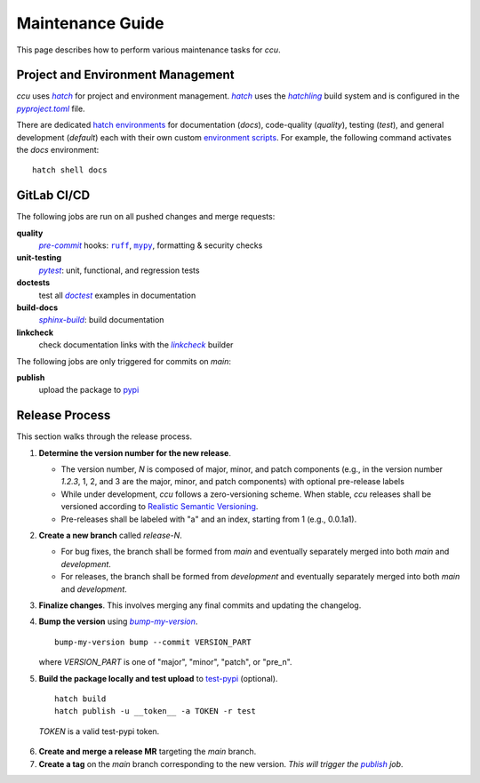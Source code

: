 Maintenance Guide
=================

This page describes how to perform various maintenance tasks for `ccu`.

Project and Environment Management
------------------------------------

`ccu` uses |hatch|_ for project and environment management. |hatch|_ uses the
|hatchling|_ build system and is configured in the |pyproject.toml|_ file.

There are dedicated `hatch environments`_ for documentation (`docs`),
code-quality (`quality`), testing (`test`), and general development (`default`)
each with their own custom `environment scripts`_. For example, the following
command activates the `docs` environment::

  hatch shell docs

GitLab CI/CD
------------

The following jobs are run on all pushed changes and merge requests:

**quality**
    |pre-commit|_ hooks: |ruff|_, |mypy|_, formatting & security checks

**unit-testing**
    |pytest|_: unit, functional, and regression tests

**doctests**
    test all |doctest|_ examples in documentation

**build-docs**
    |sphinx-build|_: build documentation

**linkcheck**
    check documentation links with the |linkcheck|_ builder

The following jobs are only triggered for commits on `main`:

.. _publish:

**publish**
    upload the package to pypi_

Release Process
---------------

This section walks through the release process.

1. **Determine the version number for the new release**.

   * The version number, `N` is composed of major, minor, and patch components
     (e.g., in the version number `1.2.3`, 1, 2, and 3 are the major, minor,
     and patch components) with optional pre-release labels
   * While under development, `ccu` follows a zero-versioning scheme. When
     stable, `ccu` releases shall be versioned according to |real-semver|_.
   * Pre-releases shall be labeled with "a" and an index, starting from 1
     (e.g., 0.0.1a1).

2. **Create a new branch** called `release-N`.

   * For bug fixes, the branch shall be formed from `main` and eventually
     separately merged into both `main` and `development`.
   * For releases, the branch shall be formed from `development` and eventually
     separately merged into both `main` and `development`.

3. **Finalize changes**. This involves merging any final commits and updating
   the changelog.

4. **Bump the version** using |bump my version|_. ::

    bump-my-version bump --commit VERSION_PART

   where `VERSION_PART` is one of "major", "minor", "patch", or "pre_n".

5. **Build the package locally and test upload** to `test-pypi`_ (optional). ::

    hatch build
    hatch publish -u __token__ -a TOKEN -r test

  `TOKEN` is a valid test-pypi token.

6. **Create and merge a release MR** targeting the `main` branch.
7. **Create a tag** on the `main` branch corresponding to the new version.
   *This will trigger the* |publish|_ *job*.

.. |hatch| replace:: `hatch`
.. _hatch: http://hatch.pypa.io
.. |hatchling| replace:: `hatchling`
.. _hatchling: hatch_
.. |pyproject.toml| replace:: `pyproject.toml`
.. _pyproject.toml: :repo-file:`pyproject.toml`
.. _hatch environments: https://hatch.pypa.io/latest/config/environment/overview
.. _environment scripts: https://hatch.pypa.io/latest/config/environment/overview/#scripts
.. |pre-commit| replace:: `pre-commit`
.. _pre-commit: https://pre-commit.com
.. |ruff| replace:: ``ruff``
.. _ruff: https://docs.astral.sh/ruff/
.. |mypy| replace:: ``mypy``
.. _mypy: http://mypy.readthedocs.io
.. |pytest| replace:: `pytest`
.. _pytest: https://docs.pytest.org
.. |sphinx-build| replace:: `sphinx-build`
.. _sphinx-build: https://www.sphinx-doc.org/en/master/man/sphinx-build.html
.. |doctest| replace:: `doctest`
.. _doctest: https://docs.python.org/3/library/doctest.html
.. |linkcheck| replace:: `linkcheck`
.. |bump my version| replace:: `bump-my-version`
.. _bump my version: https://github.com/callowayproject/bump-my-version
.. _pypi: https://pypi.org
.. _linkcheck: https://www.sphinx-doc.org/en/master/usage/builders/index.html
.. |real-semver| replace:: Realistic Semantic Versioning
.. _real-semver: https://iscinumpy.dev/post/bound-version-constraints/
.. _pipx: http://pipx.pypa.io
.. _create a new merge request: https://gitlab.com/ugognw/python-comp-chem-utils/-/merge-request
.. _test-pypi: http://test.pypi.org/
.. |publish| replace:: `publish`
.. |tag| replace:: `tag`
